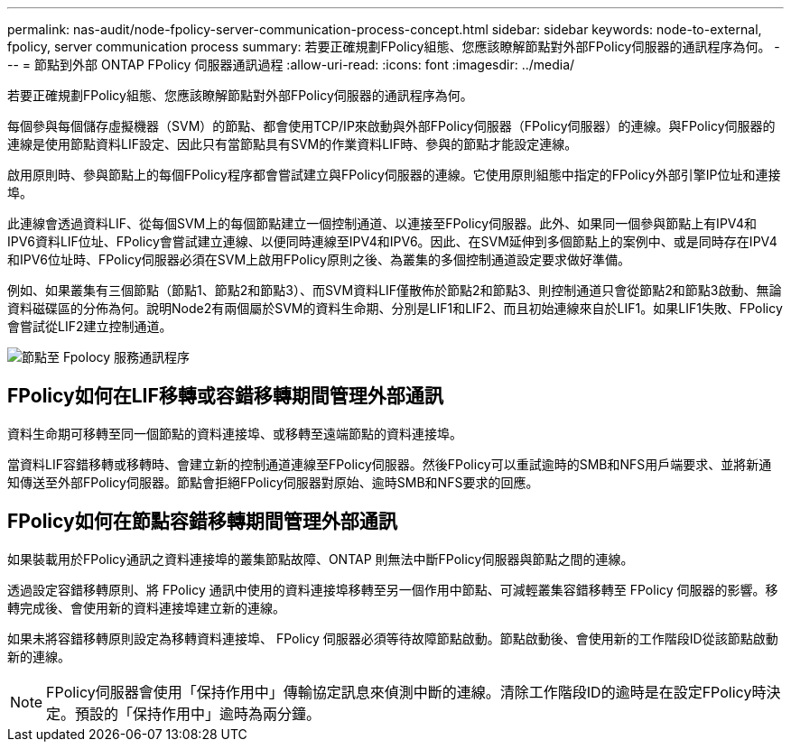 ---
permalink: nas-audit/node-fpolicy-server-communication-process-concept.html 
sidebar: sidebar 
keywords: node-to-external, fpolicy, server communication process 
summary: 若要正確規劃FPolicy組態、您應該瞭解節點對外部FPolicy伺服器的通訊程序為何。 
---
= 節點到外部 ONTAP FPolicy 伺服器通訊過程
:allow-uri-read: 
:icons: font
:imagesdir: ../media/


[role="lead"]
若要正確規劃FPolicy組態、您應該瞭解節點對外部FPolicy伺服器的通訊程序為何。

每個參與每個儲存虛擬機器（SVM）的節點、都會使用TCP/IP來啟動與外部FPolicy伺服器（FPolicy伺服器）的連線。與FPolicy伺服器的連線是使用節點資料LIF設定、因此只有當節點具有SVM的作業資料LIF時、參與的節點才能設定連線。

啟用原則時、參與節點上的每個FPolicy程序都會嘗試建立與FPolicy伺服器的連線。它使用原則組態中指定的FPolicy外部引擎IP位址和連接埠。

此連線會透過資料LIF、從每個SVM上的每個節點建立一個控制通道、以連接至FPolicy伺服器。此外、如果同一個參與節點上有IPV4和IPV6資料LIF位址、FPolicy會嘗試建立連線、以便同時連線至IPV4和IPV6。因此、在SVM延伸到多個節點上的案例中、或是同時存在IPV4和IPV6位址時、FPolicy伺服器必須在SVM上啟用FPolicy原則之後、為叢集的多個控制通道設定要求做好準備。

例如、如果叢集有三個節點（節點1、節點2和節點3）、而SVM資料LIF僅散佈於節點2和節點3、則控制通道只會從節點2和節點3啟動、無論資料磁碟區的分佈為何。說明Node2有兩個屬於SVM的資料生命期、分別是LIF1和LIF2、而且初始連線來自於LIF1。如果LIF1失敗、FPolicy會嘗試從LIF2建立控制通道。

image:what-node-to-fpolicy-server-communication-process-is.png["節點至 Fpolocy 服務通訊程序"]



== FPolicy如何在LIF移轉或容錯移轉期間管理外部通訊

資料生命期可移轉至同一個節點的資料連接埠、或移轉至遠端節點的資料連接埠。

當資料LIF容錯移轉或移轉時、會建立新的控制通道連線至FPolicy伺服器。然後FPolicy可以重試逾時的SMB和NFS用戶端要求、並將新通知傳送至外部FPolicy伺服器。節點會拒絕FPolicy伺服器對原始、逾時SMB和NFS要求的回應。



== FPolicy如何在節點容錯移轉期間管理外部通訊

如果裝載用於FPolicy通訊之資料連接埠的叢集節點故障、ONTAP 則無法中斷FPolicy伺服器與節點之間的連線。

透過設定容錯移轉原則、將 FPolicy 通訊中使用的資料連接埠移轉至另一個作用中節點、可減輕叢集容錯移轉至 FPolicy 伺服器的影響。移轉完成後、會使用新的資料連接埠建立新的連線。

如果未將容錯移轉原則設定為移轉資料連接埠、 FPolicy 伺服器必須等待故障節點啟動。節點啟動後、會使用新的工作階段ID從該節點啟動新的連線。

[NOTE]
====
FPolicy伺服器會使用「保持作用中」傳輸協定訊息來偵測中斷的連線。清除工作階段ID的逾時是在設定FPolicy時決定。預設的「保持作用中」逾時為兩分鐘。

====